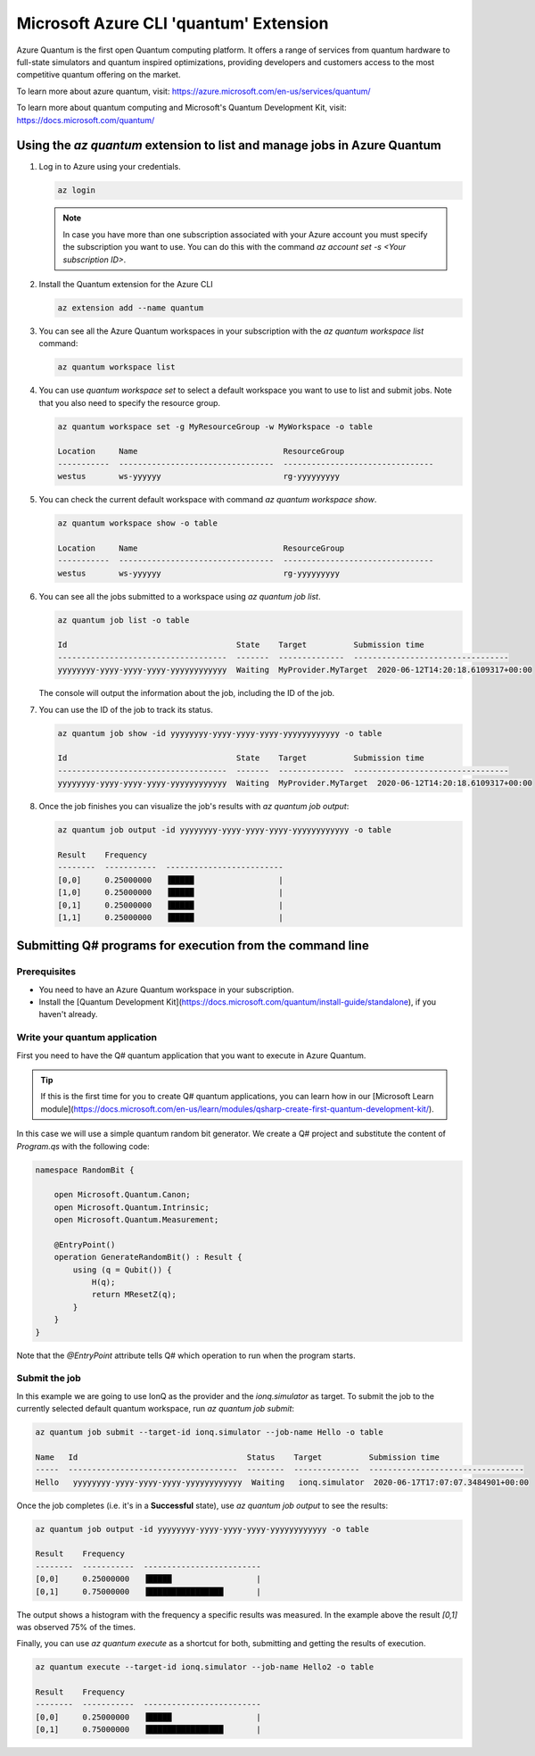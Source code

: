 =======================================
Microsoft Azure CLI 'quantum' Extension
=======================================

Azure Quantum is the first open Quantum computing platform. It offers a range of services
from quantum hardware to full-state simulators and quantum inspired optimizations,
providing developers and customers access to the most competitive quantum offering
on the market.

To learn more about azure quantum, visit:
https://azure.microsoft.com/en-us/services/quantum/

To learn more about quantum computing and Microsoft's Quantum Development Kit, visit:
https://docs.microsoft.com/quantum/


Using the `az quantum` extension to list and manage jobs in Azure Quantum
=========================================================================

1. Log in to Azure using your credentials.

   .. code-block:: 

      az login

   .. note::
      In case you have more than one subscription associated with your Azure account you must specify the 
      subscription you want to use. You can do this with the command `az account set -s <Your subscription ID>`.


2. Install the Quantum extension for the Azure CLI

   .. code-block::

      az extension add --name quantum


3. You can see all the Azure Quantum workspaces in your subscription with the `az quantum workspace list` command:

   .. code-block::

      az quantum workspace list


4. You can use `quantum workspace set` to select a default workspace you want to use 
   to list and submit jobs. Note that you also need to specify the resource group.

   .. code-block::

      az quantum workspace set -g MyResourceGroup -w MyWorkspace -o table

      Location     Name                               ResourceGroup
      -----------  ---------------------------------  --------------------------------
      westus       ws-yyyyyy                          rg-yyyyyyyyy


5. You can check the current default workspace with command `az quantum workspace show`.

   .. code-block::

      az quantum workspace show -o table

      Location     Name                               ResourceGroup
      -----------  ---------------------------------  --------------------------------
      westus       ws-yyyyyy                          rg-yyyyyyyyy


6. You can see all the jobs submitted to a workspace using `az quantum job list`.

   .. code-block::

      az quantum job list -o table

      Id                                    State    Target          Submission time
      ------------------------------------  -------  --------------  ---------------------------------
      yyyyyyyy-yyyy-yyyy-yyyy-yyyyyyyyyyyy  Waiting  MyProvider.MyTarget  2020-06-12T14:20:18.6109317+00:00

   The console will output the information about the job, including the ID of the job.


7. You can use the ID of the job to track its status.

   .. code-block::

      az quantum job show -id yyyyyyyy-yyyy-yyyy-yyyy-yyyyyyyyyyyy -o table

      Id                                    State    Target          Submission time
      ------------------------------------  -------  --------------  ---------------------------------
      yyyyyyyy-yyyy-yyyy-yyyy-yyyyyyyyyyyy  Waiting  MyProvider.MyTarget  2020-06-12T14:20:18.6109317+00:00


8. Once the job finishes you can visualize the job's results with `az quantum job output`:

   .. code-block::

      az quantum job output -id yyyyyyyy-yyyy-yyyy-yyyy-yyyyyyyyyyyy -o table
   
      Result    Frequency
      --------  -----------  -------------------------
      [0,0]     0.25000000   ▐█████                  |
      [1,0]     0.25000000   ▐█████                  |
      [0,1]     0.25000000   ▐█████                  |
      [1,1]     0.25000000   ▐█████                  |


Submitting Q# programs for execution from the command line
==========================================================

Prerequisites
-------------

- You need to have an Azure Quantum workspace in your subscription.
- Install the [Quantum Development Kit](https://docs.microsoft.com/quantum/install-guide/standalone), if you haven't already.


Write your quantum application
------------------------------

First you need to have the Q# quantum application that you want to execute in
Azure Quantum.

.. tip::
   If this is the first time for you to create Q# quantum applications, you can learn how
   in our [Microsoft Learn module](https://docs.microsoft.com/en-us/learn/modules/qsharp-create-first-quantum-development-kit/).

In this case we will use a simple quantum random bit generator. We create a Q#
project and substitute the content of `Program.qs` with the following code:

.. code-block::

   namespace RandomBit {

       open Microsoft.Quantum.Canon;
       open Microsoft.Quantum.Intrinsic;
       open Microsoft.Quantum.Measurement;

       @EntryPoint()
       operation GenerateRandomBit() : Result {
           using (q = Qubit()) {
               H(q);
               return MResetZ(q);
           }
       }
   }

Note that the `@EntryPoint` attribute tells Q# which operation to run when the program starts.

Submit the job
--------------

In this example we are going to use IonQ as the provider and the
`ionq.simulator` as target. To submit the job to the currently selected
default quantum workspace, run `az quantum job submit`:

.. code-block::

   az quantum job submit --target-id ionq.simulator --job-name Hello -o table

   Name   Id                                    Status    Target          Submission time
   -----  ------------------------------------  --------  --------------  ---------------------------------
   Hello   yyyyyyyy-yyyy-yyyy-yyyy-yyyyyyyyyyyy  Waiting   ionq.simulator  2020-06-17T17:07:07.3484901+00:00

Once the job completes (i.e. it's in a **Successful** state), use `az quantum job output` to see the results:

.. code-block::

   az quantum job output -id yyyyyyyy-yyyy-yyyy-yyyy-yyyyyyyyyyyy -o table

   Result    Frequency
   --------  -----------  -------------------------
   [0,0]     0.25000000   ▐█████                  |
   [0,1]     0.75000000   ▐████████████████       |

The output shows a histogram with the frequency a specific results was measured. In the example above
the result `[0,1]` was observed 75% of the times.


Finally, you can use `az quantum execute` as a shortcut for both, submitting and getting the results of execution.

.. code-block::

   az quantum execute --target-id ionq.simulator --job-name Hello2 -o table
   
   Result    Frequency
   --------  -----------  -------------------------
   [0,0]     0.25000000   ▐█████                  |
   [0,1]     0.75000000   ▐████████████████       |
